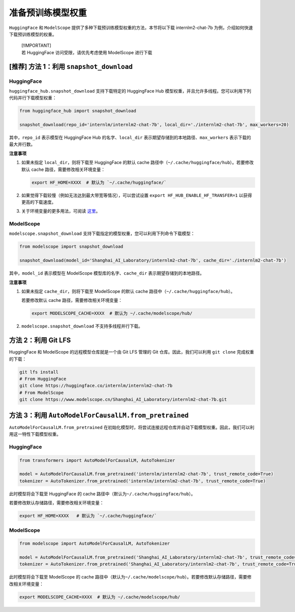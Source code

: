 准备预训练模型权重
==================

``HuggingFace`` 和 ``ModelScope``
提供了多种下载预训练模型权重的方法，本节将以下载 internlm2-chat-7b
为例，介绍如何快速下载预训练模型的权重。

   | [!IMPORTANT]
   | 若 HuggingFace 访问受限，请优先考虑使用 ModelScope 进行下载

.. _推荐-方法-1利用-snapshotdownload:

[推荐] 方法 1：利用 ``snapshot_download``
-----------------------------------------

.. _huggingface-1:

HuggingFace
~~~~~~~~~~~

``huggingface_hub.snapshot_download`` 支持下载特定的 HuggingFace Hub
模型权重，并且允许多线程。您可以利用下列代码并行下载模型权重：

.. code:: python

   from huggingface_hub import snapshot_download

   snapshot_download(repo_id='internlm/internlm2-chat-7b', local_dir='./internlm2-chat-7b', max_workers=20)

其中，\ ``repo_id`` 表示模型在 HuggingFace Hub 的名字、\ ``local_dir``
表示期望存储到的本地路径、\ ``max_workers`` 表示下载的最大并行数。

**注意事项**

1. 如果未指定 ``local_dir``\ ，则将下载至 HuggingFace 的默认 cache
   路径中（\ ``~/.cache/huggingface/hub``\ ）。若要修改默认 cache
   路径，需要修改相关环境变量：

   .. code:: bash

      export HF_HOME=XXXX  # 默认为 `~/.cache/huggingface/`

2. 如果觉得下载较慢（例如无法达到最大带宽等情况），可以尝试设置
   ``export HF_HUB_ENABLE_HF_TRANSFER=1`` 以获得更高的下载速度。

3. 关于环境变量的更多用法，可阅读
   `这里 <https://huggingface.co/docs/huggingface_hub/main/en/package_reference/environment_variables>`__\ 。

.. _modelscope-1:

ModelScope
~~~~~~~~~~

``modelscope.snapshot_download``
支持下载指定的模型权重，您可以利用下列命令下载模型：

.. code:: python

   from modelscope import snapshot_download

   snapshot_download(model_id='Shanghai_AI_Laboratory/internlm2-chat-7b', cache_dir='./internlm2-chat-7b')

其中，\ ``model_id`` 表示模型在 ModelScope 模型库的名字、\ ``cache_dir``
表示期望存储到的本地路径。

**注意事项**

1. 如果未指定 ``cache_dir``\ ，则将下载至 ModelScope 的默认 cache
   路径中（\ ``~/.cache/huggingface/hub``\ ）。

   若要修改默认 cache 路径，需要修改相关环境变量：

   .. code:: bash

      export MODELSCOPE_CACHE=XXXX  # 默认为 ~/.cache/modelscope/hub/

2. ``modelscope.snapshot_download`` 不支持多线程并行下载。

方法 2：利用 Git LFS
--------------------

HuggingFace 和 ModelScope 的远程模型仓库就是一个由 Git LFS 管理的 Git
仓库。因此，我们可以利用 ``git clone`` 完成权重的下载：

.. code:: bash

   git lfs install
   # From HuggingFace
   git clone https://huggingface.co/internlm/internlm2-chat-7b
   # From ModelScope
   git clone https://www.modelscope.cn/Shanghai_AI_Laboratory/internlm2-chat-7b.git

.. _方法-3利用-automodelforcausallmfrompretrained:

方法 3：利用 ``AutoModelForCausalLM.from_pretrained``
-----------------------------------------------------

``AutoModelForCausalLM.from_pretrained``
在初始化模型时，将尝试连接远程仓库并自动下载模型权重。因此，我们可以利用这一特性下载模型权重。

.. _huggingface-2:

HuggingFace
~~~~~~~~~~~

.. code:: python

   from transformers import AutoModelForCausalLM, AutoTokenizer

   model = AutoModelForCausalLM.from_pretrained('internlm/internlm2-chat-7b', trust_remote_code=True)
   tokenizer = AutoTokenizer.from_pretrained('internlm/internlm2-chat-7b', trust_remote_code=True)

此时模型将会下载至 HuggingFace 的 cache
路径中（默认为\ ``~/.cache/huggingface/hub``\ ）。

若要修改默认存储路径，需要修改相关环境变量：

.. code:: bash

   export HF_HOME=XXXX   # 默认为 `~/.cache/huggingface/`

.. _modelscope-2:

ModelScope
~~~~~~~~~~

.. code:: python

   from modelscope import AutoModelForCausalLM, AutoTokenizer

   model = AutoModelForCausalLM.from_pretrained('Shanghai_AI_Laboratory/internlm2-chat-7b', trust_remote_code=True)
   tokenizer = AutoTokenizer.from_pretrained('Shanghai_AI_Laboratory/internlm2-chat-7b', trust_remote_code=True)

此时模型将会下载至 ModelScope 的 cache
路径中（默认为\ ``~/.cache/modelscope/hub``\ ）。若要修改默认存储路径，需要修改相关环境变量：

.. code:: bash

   export MODELSCOPE_CACHE=XXXX  # 默认为 ~/.cache/modelscope/hub/
